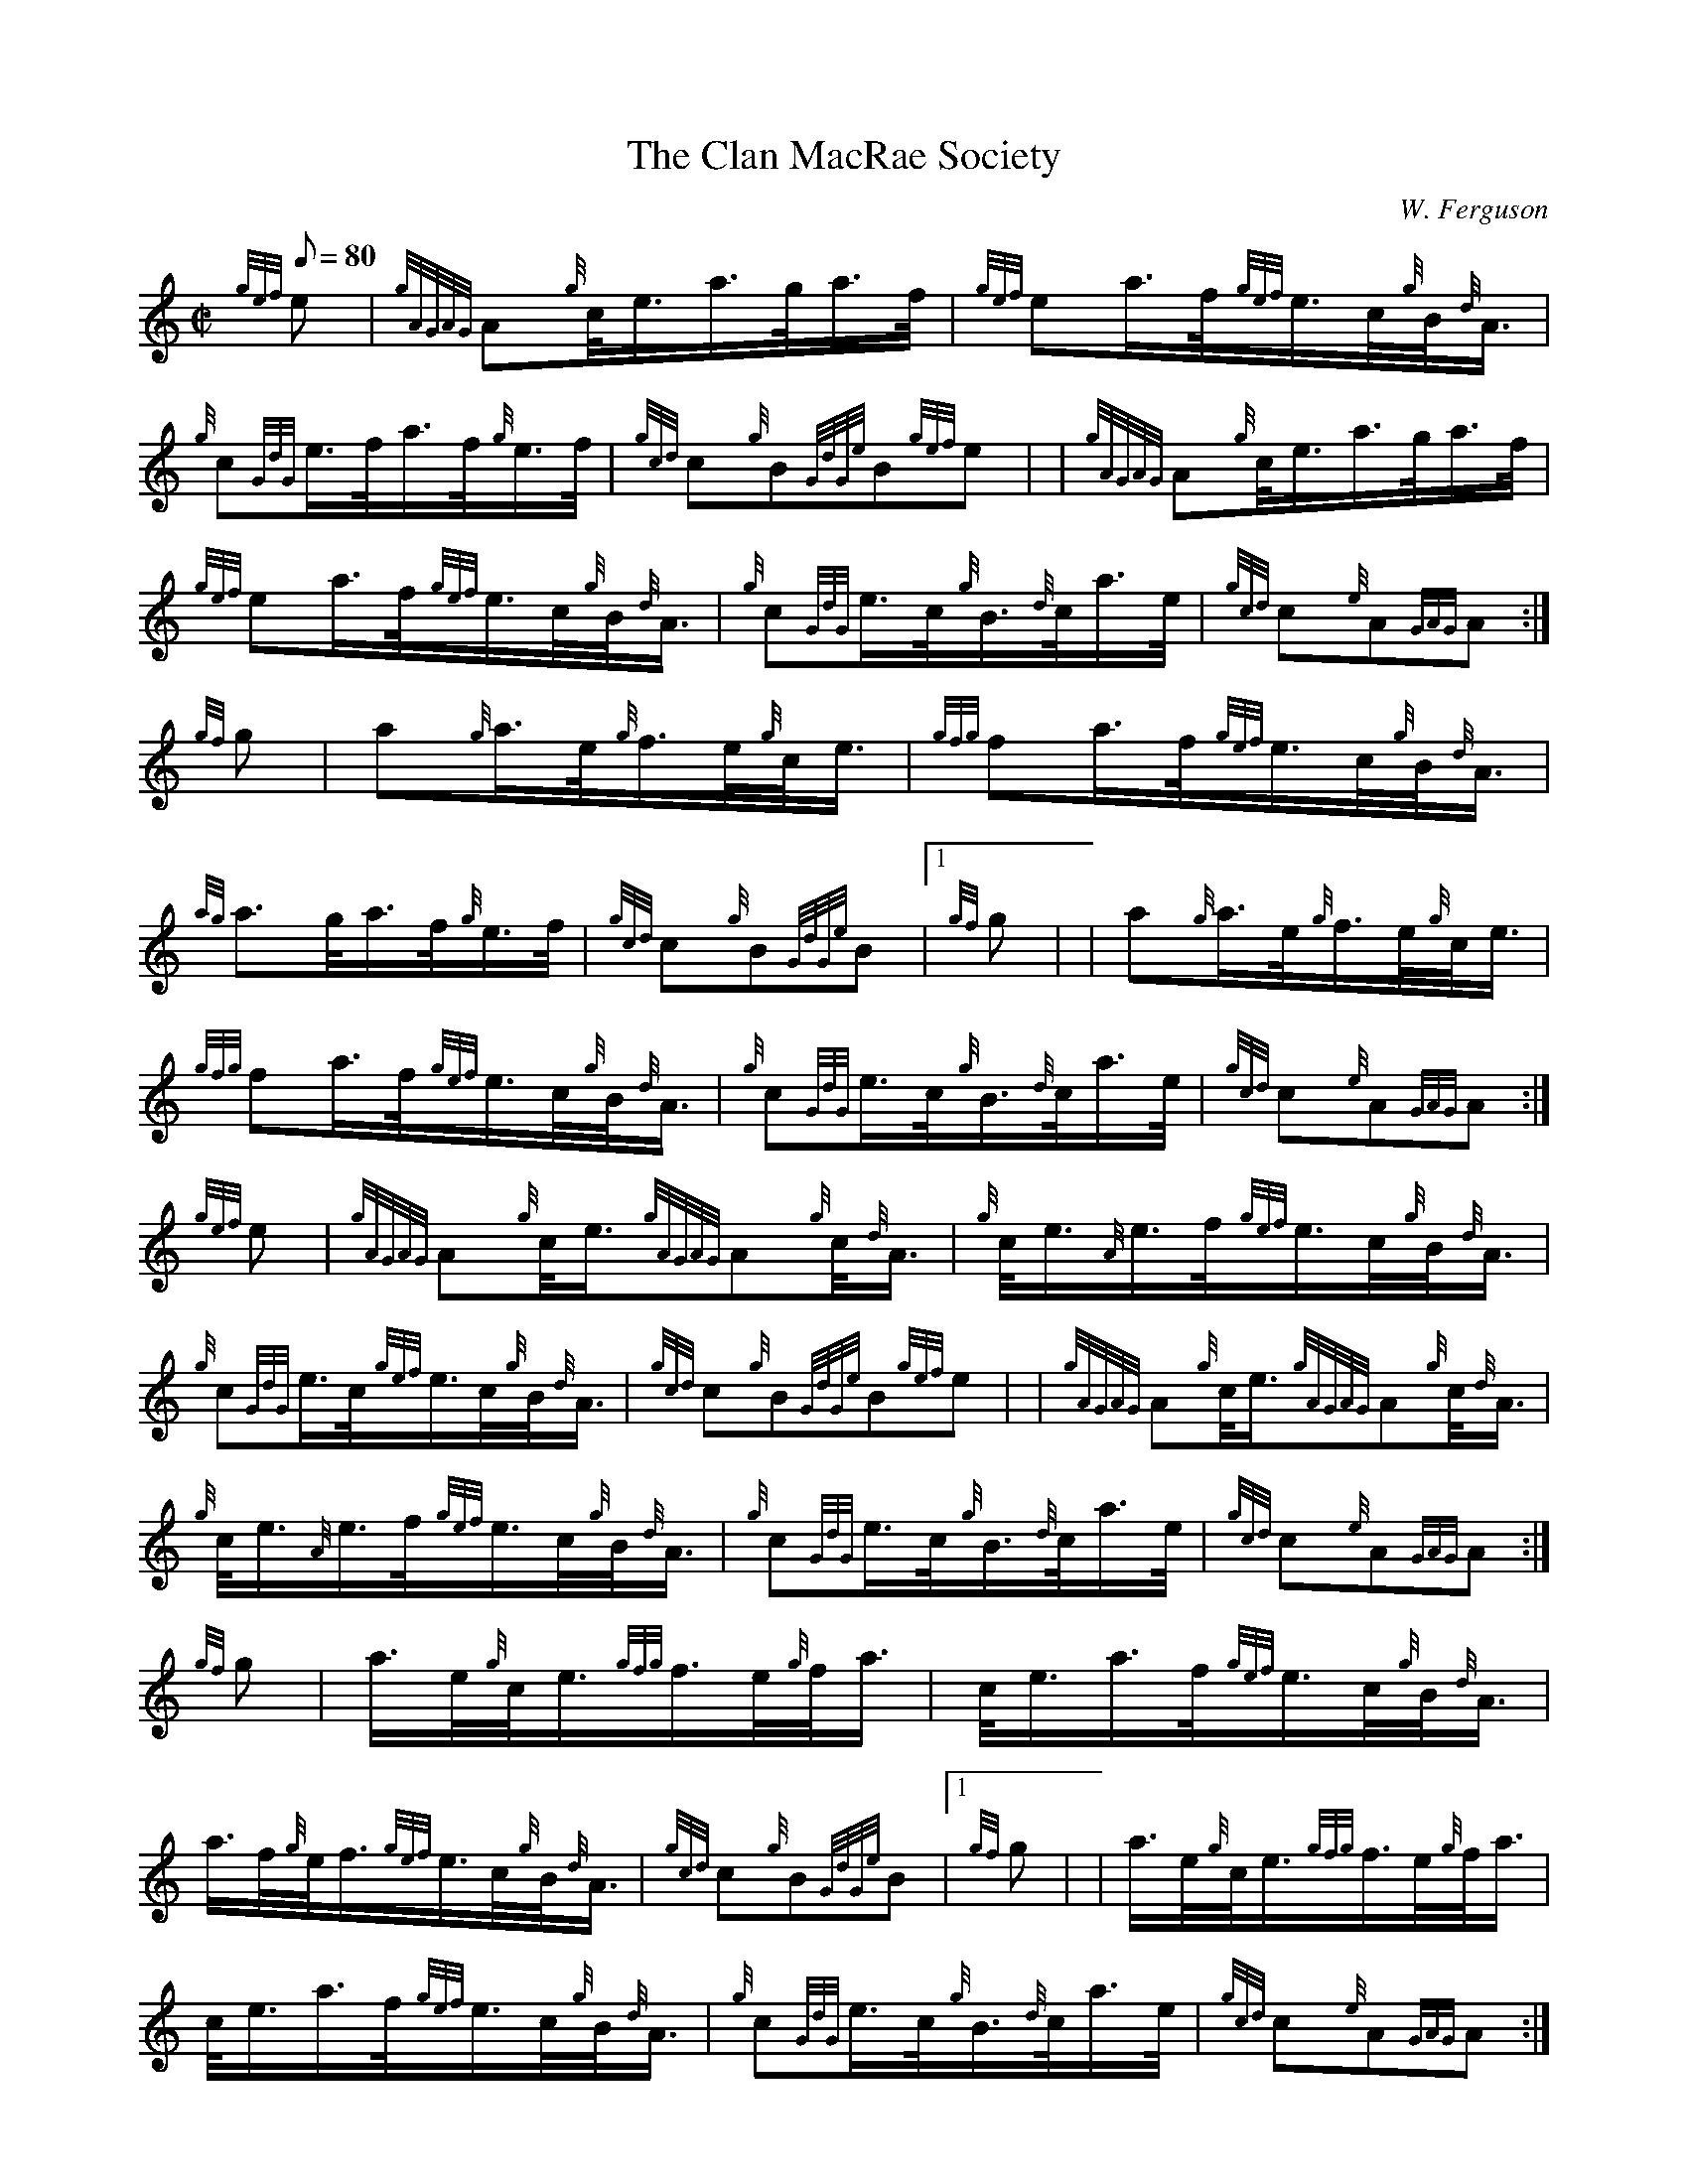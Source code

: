 X: 1
T:The Clan MacRae Society
M:C|
L:1/8
Q:80
C:W. Ferguson
S:2/4 March
K:HP
{gef}e|
{gAGAG}A{g}c/4e3/4a3/4g/4a3/4f/4|
{gef}ea3/4f/4{gef}e3/4c/4{g}B/4{d}A3/4|  !
{g}c{GdG}e3/4f/4a3/4f/4{g}e3/4f/4|
{gcd}c{g}B{GdGe}B{gef}e| |
{gAGAG}A{g}c/4e3/4a3/4g/4a3/4f/4|  !
{gef}ea3/4f/4{gef}e3/4c/4{g}B/4{d}A3/4|
{g}c{GdG}e3/4c/4{g}B3/4{d}c/4a3/4e/4|
{gcd}c{e}A{GAG}A:|  !
{gf}g|
a{g}a3/4e/4{g}f3/4e/4{g}c/4e3/4|
{gfg}fa3/4f/4{gef}e3/4c/4{g}B/4{d}A3/4|  !
{ag}a3/2g/4a3/4f/4{g}e3/4f/4|
{gcd}c{g}B{GdGe}B|1 {gf}g| |
a{g}a3/4e/4{g}f3/4e/4{g}c/4e3/4|  !
{gfg}fa3/4f/4{gef}e3/4c/4{g}B/4{d}A3/4|
{g}c{GdG}e3/4c/4{g}B3/4{d}c/4a3/4e/4|
{gcd}c{e}A{GAG}A:|  !
{gef}e|
{gAGAG}A{g}c/4e3/4{gAGAG}A{g}c/4{d}A3/4|
{g}c/4e3/4{A}e3/4f/4{gef}e3/4c/4{g}B/4{d}A3/4|  !
{g}c{GdG}e3/4c/4{gef}e3/4c/4{g}B/4{d}A3/4|
{gcd}c{g}B{GdGe}B{gef}e| |
{gAGAG}A{g}c/4e3/4{gAGAG}A{g}c/4{d}A3/4|  !
{g}c/4e3/4{A}e3/4f/4{gef}e3/4c/4{g}B/4{d}A3/4|
{g}c{GdG}e3/4c/4{g}B3/4{d}c/4a3/4e/4|
{gcd}c{e}A{GAG}A:|  !
{gf}g|
a3/4e/4{g}c/4e3/4{gfg}f3/4e/4{g}f/4a3/4|
c/4e3/4a3/4f/4{gef}e3/4c/4{g}B/4{d}A3/4|  !
a3/4f/4{g}e/4f3/4{gef}e3/4c/4{g}B/4{d}A3/4|
{gcd}c{g}B{GdGe}B|1 {gf}g| |
a3/4e/4{g}c/4e3/4{gfg}f3/4e/4{g}f/4a3/4|  !
c/4e3/4a3/4f/4{gef}e3/4c/4{g}B/4{d}A3/4|
{g}c{GdG}e3/4c/4{g}B3/4{d}c/4a3/4e/4|
{gcd}c{e}A{GAG}A:|  !
{gef}e|
{gAGAG}A{g}A3/4B/4{GdG}c3/2{g}B3/4c/4|
{Gdc}d{g}c3/4d/4{gef}e{ag}a|  !
{AGAG}A{g}A3/4B/4{g}c/4{d}A3/4a3/4e/4|
{gcd}c{g}B{GdGe}B{gef}e| |
{gAGAG}A{g}A3/4B/4{GdG}c3/2{g}B3/4c/4|  !
{Gdc}d{g}c3/4d/4{gef}e3/4c/4{ag}a|
{g}c{GdG}e3/4c/4{g}B3/4{d}c/4a3/4e/4|
{gcd}c{e}A{GAG}A:|  !
{gf}g|
a3/4e/4{g}c/4{d}A3/4{gfg}f3/4e/4{g}c/4{d}A3/4|
{Gdc}d{g}d/4f3/4{gef}e{g}c/4{d}A3/4|  !
{ag}ae/4a3/4{gfg}f3/4e/4a3/4e/4|
{gcd}c{g}B{GdGe}B{gf}g| |
a3/4e/4{g}c/4{d}A3/4{gfg}f3/4e/4{g}c/4{d}A3/4|  !
{Gdc}d{g}d/4f3/4{gef}e{g}c/4{d}A3/4|
{g}c{GdG}e3/4c/4{g}B3/4{d}c/4a3/4e/4|
{gcd}c{e}A{GAG}A:|  !
